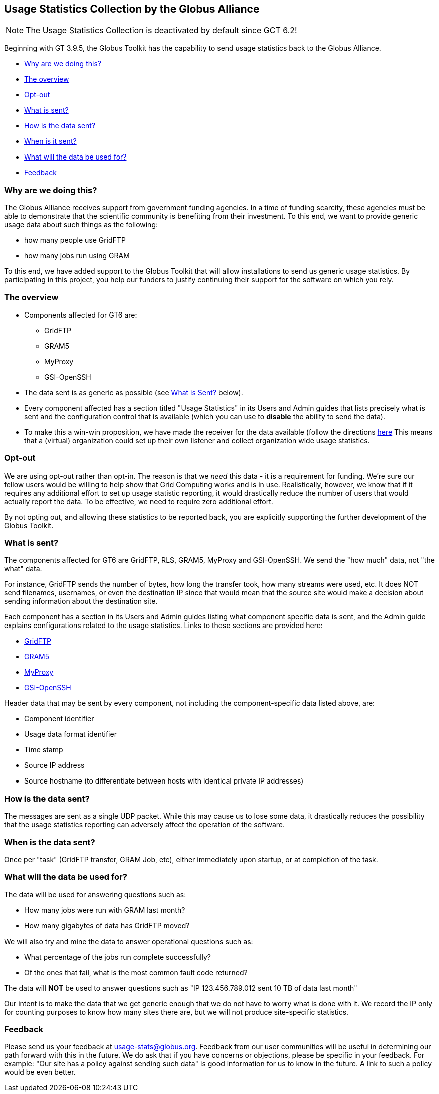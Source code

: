 :doctype: article
+++++++++
<?dbhtml filename="Usage_Stats.html" ?>
+++++++++
[[usagestats]]
== Usage Statistics Collection by the Globus Alliance ==

[NOTE]
====
The Usage Statistics Collection is deactivated by default since GCT 6.2!
====

Beginning with GT 3.9.5, the Globus Toolkit has the capability to send usage
statistics back to the Globus Alliance.

* link:#whyarewedoingthis[Why are we doing this?]
* link:#theoverview[The overview]
* link:#optout[Opt-out]
* link:#whatissent[What is sent?]
* link:#howisthedatasent[How is the data sent?]
* link:#whenisthedatasent[When is it sent?]
* link:#whatwillitbeusedfor[What will the data be used for?]
* link:#feedback[Feedback]

[[whyarewedoingthis]]
=== Why are we doing this? ===

The Globus Alliance receives support from government funding agencies. In
a time of funding scarcity, these agencies must be able to demonstrate that
the scientific community is benefiting from their investment. To this end,
we want to provide generic usage data about such things as the following:

* how many people use GridFTP
* how many jobs run using GRAM

To this end, we have added support to the Globus Toolkit that will allow
installations to send us generic usage statistics. By participating in this
project, you help our funders to justify continuing their support for the
software on which you rely.

[[theoverview]]
=== The overview ===  

* Components affected for GT6 are:
** GridFTP
** GRAM5
** MyProxy
** GSI-OpenSSH


* The data sent is as generic as possible (see link:#whatissent[What is Sent?]
  below).
* Every component affected has a section titled "Usage Statistics" in its Users
  and Admin guides that lists precisely what is sent and the configuration
  control that is available (which you can use to *disable* the
  ability to send the data).
* To make this a win-win proposition, we have made the receiver for the data
  available (follow the directions
  http://www.mcs.anl.gov/%7fbester/usagestats_server/[here] This means that a
  (virtual) organization could set up their own listener and collect
  organization wide usage statistics.

[[optout]]
=== Opt-out === 
We are using opt-out rather than opt-in. The reason is that we _need_
this data - it is a requirement for funding. We're sure our fellow users would
be willing to help show that Grid Computing works and is in use. Realistically,
however, we know that if it requires any additional effort to set up usage
statistic reporting, it would drastically reduce the number of users that would
actually report the data. To be effective, we need to require zero additional
effort.

By not opting out, and allowing these statistics to be reported back, you are
explicitly supporting the further development of the Globus Toolkit.

[[whatissent]]
=== What is sent? === 

The components affected for GT6 are GridFTP, RLS, GRAM5, MyProxy and
GSI-OpenSSH. We send the "how much" data, not "the what" data.  

For instance, GridFTP sends the number of bytes, how long the transfer took,
how many streams were used, etc. It does NOT send filenames, usernames, or even
the destination IP since that would mean that the source site would make a
decision about sending information about the destination site. 

Each component has a section in its Users  and Admin guides listing what
component specific data is sent, and the Admin guide explains 
configurations related to the usage statistics. 
Links to these sections are provided here:


* link:gridftp/admin/index.html#gridftp/admin/#gridftp-usage[GridFTP]
* link:gram5/admin/index.html#gram5-usage[GRAM5]
* link:myproxy/admin/index.html#myproxy-usage[MyProxy]
* link:openssh/admin/index.html#openssh-usage[GSI-OpenSSH]


Header data that may be sent by every component, not including the
component-specific data listed above, are:

* Component identifier
* Usage data format identifier
* Time stamp
* Source IP address
* Source hostname (to differentiate between hosts with identical private IP
  addresses)


[[howisthedatasent]]
=== How is the data sent? ===
The messages are sent as a single UDP packet.  While this may cause us to lose
some data, it drastically reduces the possibility that the usage statistics
reporting can adversely affect the operation of the software.

[[whenisthedatasent]]
=== When is the data sent? ===
Once per "task" (GridFTP transfer, GRAM Job, etc), either immediately upon
startup, or at completion of the task.

[[whatwillitbeusedfor]]
=== What will the data be used for? === 

The data will be used for answering questions such as:

* How many jobs were run with GRAM last month?
* How many gigabytes of data has GridFTP moved?

We will also try and mine the data to answer operational questions such as:

* What percentage of the jobs run complete successfully?
* Of the ones that fail, what is the most common fault code returned?


The data will *NOT* be used to answer questions such as "IP 123.456.789.012
  sent 10 TB of data last month"

Our intent is to make the data that we get generic enough that we do not have
to worry what is done with it. We record the IP only for counting purposes to
know how many sites there are, but we will not produce site-specific
statistics. 

[[feedback]]
=== Feedback ===

Please send us your feedback at usage-stats@globus.org.
Feedback from our user communities will be useful in determining our path
forward with this in the future. We do ask that if you have concerns or
objections, please be specific in your feedback. For example: "Our site has a
policy against sending such data" is good information for us to know in the
future.  A link to such a policy would be even better.
